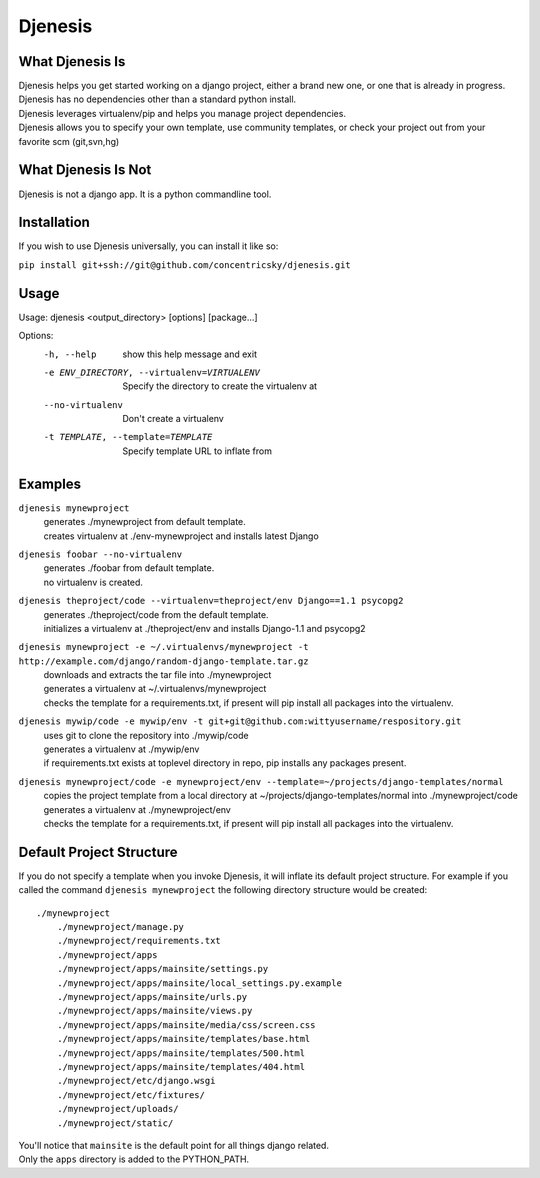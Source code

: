 ========
Djenesis
========


What Djenesis Is
----------------

| Djenesis helps you get started working on a django project, either a brand new one, or one that is already in progress.
| Djenesis has no dependencies other than a standard python install.
| Djenesis leverages virtualenv/pip and helps you manage project dependencies.
| Djenesis allows you to specify your own template, use community templates, or check your project out from your favorite scm (git,svn,hg)


What Djenesis Is Not
--------------------
| Djenesis is not a django app.  It is a python commandline tool.

Installation
------------
If you wish to use Djenesis universally, you can install it like so:

``pip install git+ssh://git@github.com/concentricsky/djenesis.git``

Usage
-----
::

Usage: djenesis <output_directory> [options] [package...]

Options:
  -h, --help            show this help message and exit
  -e ENV_DIRECTORY, --virtualenv=VIRTUALENV
                        Specify the directory to create the virtualenv at
  --no-virtualenv       Don't create a virtualenv
  -t TEMPLATE, --template=TEMPLATE
                        Specify template URL to inflate from


Examples
--------

``djenesis mynewproject``
    | generates ./mynewproject from default template.
    | creates virtualenv at ./env-mynewproject and installs latest Django


``djenesis foobar --no-virtualenv``
    | generates ./foobar from default template.
    | no virtualenv is created.

``djenesis theproject/code --virtualenv=theproject/env Django==1.1 psycopg2``
    | generates ./theproject/code from the default template.
    | initializes a virtualenv at ./theproject/env and installs Django-1.1 and psycopg2

``djenesis mynewproject -e ~/.virtualenvs/mynewproject -t http://example.com/django/random-django-template.tar.gz``
    | downloads and extracts the tar file into ./mynewproject
    | generates a virtualenv at ~/.virtualenvs/mynewproject
    | checks the template for a requirements.txt, if present will pip install all packages into the virtualenv.

``djenesis mywip/code -e mywip/env -t git+git@github.com:wittyusername/respository.git``
    | uses git to clone the repository into ./mywip/code
    | generates a virtualenv at ./mywip/env
    | if requirements.txt exists at toplevel directory in repo, pip installs any packages present.

``djenesis mynewproject/code -e mynewproject/env --template=~/projects/django-templates/normal``
    | copies the project template from a local directory at ~/projects/django-templates/normal into ./mynewproject/code
    | generates a virtualenv at ./mynewproject/env
    | checks the template for a requirements.txt, if present will pip install all packages into the virtualenv.

Default Project Structure
-------------------------
If you do not specify a template when you invoke Djenesis, it will inflate its default project structure. 
For example if you called the command ``djenesis mynewproject`` the following directory structure would be created::

    ./mynewproject
        ./mynewproject/manage.py
        ./mynewproject/requirements.txt
        ./mynewproject/apps
        ./mynewproject/apps/mainsite/settings.py
        ./mynewproject/apps/mainsite/local_settings.py.example
        ./mynewproject/apps/mainsite/urls.py
        ./mynewproject/apps/mainsite/views.py
        ./mynewproject/apps/mainsite/media/css/screen.css
        ./mynewproject/apps/mainsite/templates/base.html
        ./mynewproject/apps/mainsite/templates/500.html
        ./mynewproject/apps/mainsite/templates/404.html
        ./mynewproject/etc/django.wsgi
        ./mynewproject/etc/fixtures/
        ./mynewproject/uploads/
        ./mynewproject/static/

| You'll notice that ``mainsite`` is the default point for all things django related.
| Only the ``apps`` directory is added to the PYTHON_PATH.



